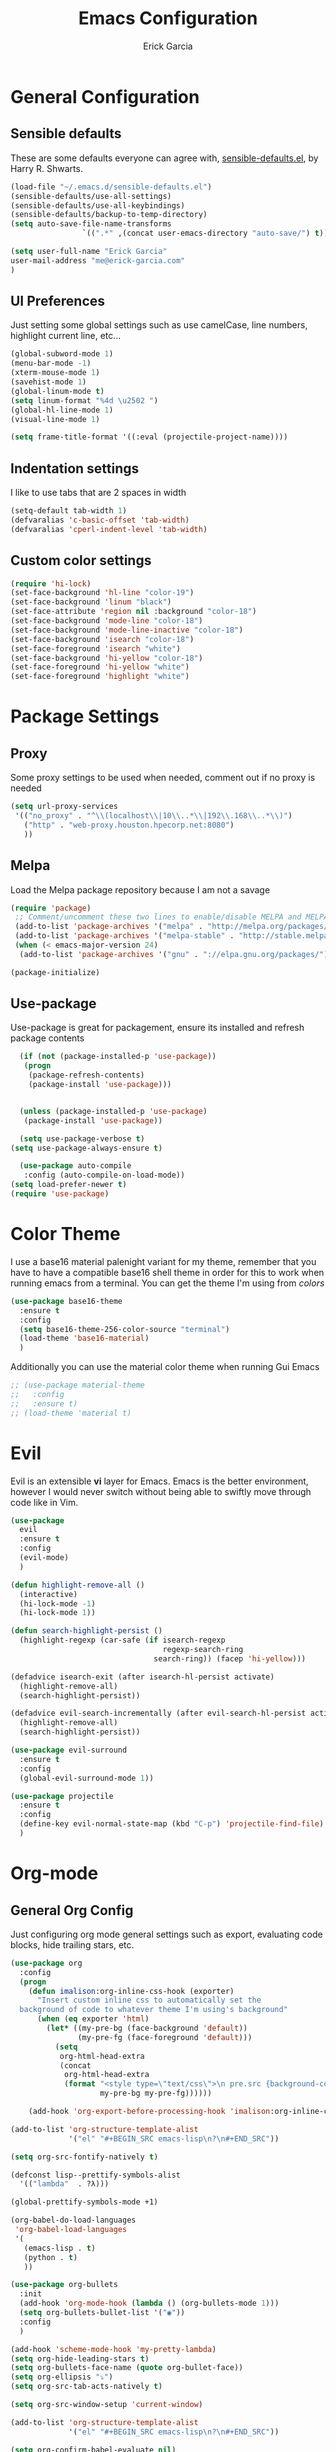 #+TITLE: Emacs Configuration
#+AUTHOR: Erick Garcia
#+EMAIL: me@erick-garcia.com
#+OPTIONS: toc:nil num:nil

* General Configuration
** Sensible defaults
These are some defaults everyone can agree with, [[https://github.com/hrs/sensible-defaults.el][sensible-defaults.el]], by Harry R. Shwarts.
#+BEGIN_SRC emacs-lisp
(load-file "~/.emacs.d/sensible-defaults.el")
(sensible-defaults/use-all-settings)
(sensible-defaults/use-all-keybindings)
(sensible-defaults/backup-to-temp-directory)
(setq auto-save-file-name-transforms
				`((".*" ,(concat user-emacs-directory "auto-save/") t)))
#+END_SRC

#+BEGIN_SRC emacs-lisp
(setq user-full-name "Erick Garcia"
user-mail-address "me@erick-garcia.com"
)
#+END_SRC
** UI Preferences
Just setting some global settings such as use camelCase, line numbers, highlight current line, etc...

#+BEGIN_SRC emacs-lisp
(global-subword-mode 1)
(menu-bar-mode -1)
(xterm-mouse-mode 1)
(savehist-mode 1)
(global-linum-mode t)
(setq linum-format "%4d \u2502 ")
(global-hl-line-mode 1)
(visual-line-mode 1)
#+END_SRC

#+BEGIN_SRC emacs-lisp
(setq frame-title-format '((:eval (projectile-project-name))))
#+END_SRC

** Indentation settings
I like to use tabs that are 2 spaces in width
#+BEGIN_SRC emacs-lisp
(setq-default tab-width 1)
(defvaralias 'c-basic-offset 'tab-width)
(defvaralias 'cperl-indent-level 'tab-width)
#+END_SRC

** Custom color settings
#+BEGIN_SRC emacs-lisp
(require 'hi-lock)
(set-face-background 'hl-line "color-19")
(set-face-background 'linum "black")
(set-face-attribute 'region nil :background "color-18")
(set-face-background 'mode-line "color-18")
(set-face-background 'mode-line-inactive "color-18")
(set-face-background 'isearch "color-18")
(set-face-foreground 'isearch "white")
(set-face-background 'hi-yellow "color-18")
(set-face-foreground 'hi-yellow "white")
(set-face-foreground 'highlight "white")
#+END_SRC

* Package Settings
** Proxy
Some proxy settings to be used when needed, comment out if no proxy is needed
#+BEGIN_SRC emacs-lisp
(setq url-proxy-services
 '(("no_proxy" . "^\\(localhost\\|10\\..*\\|192\\.168\\..*\\)")
   ("http" . "web-proxy.houston.hpecorp.net:8080")
   ))
#+END_SRC

** Melpa
Load the Melpa package repository because I am not a savage
#+BEGIN_SRC emacs-lisp
(require 'package)
 ;; Comment/uncomment these two lines to enable/disable MELPA and MELPA Stable as desired
 (add-to-list 'package-archives '("melpa" . "http://melpa.org/packages/") t)
 (add-to-list 'package-archives '("melpa-stable" . "http://stable.melpa.org/packages/") t)
 (when (< emacs-major-version 24)
  (add-to-list 'package-archives '("gnu" . "://elpa.gnu.org/packages/")))

(package-initialize)
#+END_SRC

** Use-package
  Use-package is great for packagement, ensure its installed and refresh package contents

#+BEGIN_SRC emacs-lisp
  (if (not (package-installed-p 'use-package))
   (progn
    (package-refresh-contents)
    (package-install 'use-package)))


  (unless (package-installed-p 'use-package)
   (package-install 'use-package))

  (setq use-package-verbose t)
(setq use-package-always-ensure t)

  (use-package auto-compile
   :config (auto-compile-on-load-mode))
(setq load-prefer-newer t)
(require 'use-package)
#+END_SRC

* Color Theme
I use a base16 material palenight variant for my theme, remember that you have to
have a compatible base16 shell theme in order for this to work when running emacs
from a terminal. You can get the theme I'm using from /colors/
#+BEGIN_SRC emacs-lisp
  (use-package base16-theme
    :ensure t
    :config
    (setq base16-theme-256-color-source "terminal")
    (load-theme 'base16-material)
    )
#+END_SRC
Additionally you can use the material color theme when running Gui Emacs
#+BEGIN_SRC emacs-lisp
  ;; (use-package material-theme
  ;;   :config
  ;;   :ensure t)
  ;; (load-theme 'material t)
#+END_SRC
* Evil
[[https://raw.githubusercontent.com/emacs-evil/evil/master/doc/logo.png]]

Evil is an extensible *vi* layer for Emacs. Emacs is the better environment, however I would never switch without
being able to swiftly move through code like in Vim.

#+BEGIN_SRC emacs-lisp
  (use-package
    evil
    :ensure t
    :config
    (evil-mode)
    )

  (defun highlight-remove-all ()
    (interactive)
    (hi-lock-mode -1)
    (hi-lock-mode 1))

  (defun search-highlight-persist ()
    (highlight-regexp (car-safe (if isearch-regexp
                                    regexp-search-ring
                                  search-ring)) (facep 'hi-yellow)))

  (defadvice isearch-exit (after isearch-hl-persist activate)
    (highlight-remove-all)
    (search-highlight-persist))

  (defadvice evil-search-incrementally (after evil-search-hl-persist activate)
    (highlight-remove-all)
    (search-highlight-persist))

  (use-package evil-surround
    :ensure t
    :config
    (global-evil-surround-mode 1))

  (use-package projectile
    :ensure t
    :config
    (define-key evil-normal-state-map (kbd "C-p") 'projectile-find-file)
    )
#+END_SRC

* Org-mode
** General Org Config
Just configuring org mode general settings such as export, evaluating code blocks, hide trailing stars, etc.
#+BEGIN_SRC emacs-lisp
  (use-package org
    :config
    (progn
      (defun imalison:org-inline-css-hook (exporter)
        "Insert custom inline css to automatically set the
    background of code to whatever theme I'm using's background"
        (when (eq exporter 'html)
          (let* ((my-pre-bg (face-background 'default))
                 (my-pre-fg (face-foreground 'default)))
            (setq
             org-html-head-extra
             (concat
              org-html-head-extra
              (format "<style type=\"text/css\">\n pre.src {background-color: #2c2c36; color: #959dcb;} pre.example { background-color: #2c2c36; color: #959dcb;} </style>\n"
                      my-pre-bg my-pre-fg))))))

      (add-hook 'org-export-before-processing-hook 'imalison:org-inline-css-hook)))

  (add-to-list 'org-structure-template-alist
               '("el" "#+BEGIN_SRC emacs-lisp\n?\n#+END_SRC"))

  (setq org-src-fontify-natively t)

  (defconst lisp--prettify-symbols-alist
    '(("lambda"  . ?λ)))

  (global-prettify-symbols-mode +1)

  (org-babel-do-load-languages
   'org-babel-load-languages
   '(
     (emacs-lisp . t)
     (python . t)
     ))

  (use-package org-bullets
    :init
    (add-hook 'org-mode-hook (lambda () (org-bullets-mode 1)))
    (setq org-bullets-bullet-list '("◉"))
    :config
    )

  (add-hook 'scheme-mode-hook 'my-pretty-lambda)
  (setq org-hide-leading-stars t)
  (setq org-bullets-face-name (quote org-bullet-face))
  (setq org-ellipsis "⤵")
  (setq org-src-tab-acts-natively t)

  (setq org-src-window-setup 'current-window)

  (add-to-list 'org-structure-template-alist
               '("el" "#+BEGIN_SRC emacs-lisp\n?\n#+END_SRC"))

  (setq org-confirm-babel-evaluate nil)
  (setq org-export-with-smart-quotes t)
  (setq org-html-htmlize-output-type `nil)
  ;;(add-hook 'org-mode-hook 'flyspell-mode)

  (use-package htmlize
    :ensure t
    )
#+END_SRC
** GTD (Getting Things Done)
Getting Things Done is a time management method, in short there are several lists:
1. inbox.org: All TODO's go to here first and it is constantly being refiled to other lists
2. gtd.org: All projects get sent here, these are usually lists with tags, contexts and multiple items.
3. someday.org: Items that are waiting on some other items, or don't have a fixed deadline go here.
4. tickler.org: Itmes with fixed deadlines get sent here, these are usually appointments, e.g: Dentist appointment

For a more detailed explanation go [[https://emacs.cafe/emacs/orgmode/gtd/2017/06/30/orgmode-gtd.html][here]]

#+BEGIN_SRC emacs-lisp
(setq org-hierarchical-todo-statistics nil)
  (defun org-file-path (filename)
    "Return the absolute address of an org file, given its relative name."
    (concat (file-name-as-directory org-directory) filename))

  (setq org-directory "~/org")
  (setq org-inbox-file "~/org/inbox.org")
  (setq org-archive-location
        (concat (org-file-path "archive.org") "::* From %s"))
#+END_SRC
*** Key bindings
Some keybindings for opening inbox, storing links, opening agenda, capturing some items based on the templates, and archiving a todo item
#+BEGIN_SRC emacs-lisp
  (global-set-key (kbd "C-c i") 'hrs/open-inbox-file)
  (global-set-key (kbd "C-c l") 'org-store-link) ;;Store current file path link
  (global-set-key (kbd "C-c a") 'org-agenda)
  (global-set-key (kbd "C-c c") 'org-capture)
  (define-key org-mode-map (kbd "C-c C-x C-s") 'hrs/mark-done-and-archive)
#+END_SRC
*** General org configuration
Just some general settings as setting the org-templates, agenda files, and refile targets.
#+BEGIN_SRC emacs-lisp
  (setq org-agenda-files '("~/org/inbox.org"
                           "~/org/gtd.org"
                           "~/org/tickler.org"
                           "~/org/someday.org"
                           ))

  (setq org-capture-templates '(("t" "Todo [inbox]" entry
                                 (file+headline "~/org/inbox.org" "Tasks")
                                 "* TODO %i%? [/]")
                                ("T" "Tickler" entry
                                 (file+headline "~/org/tickler.org" "Tickler")
                                 "* %i%? \n %U")))
  (setq org-todo-keywords '((sequence "TODO(t)" "WAITING(w)" "|" "DONE(d)" "CANCELLED(c)")))

  (setq org-tag-alist '(("@work" . ?w)
                        ("@home" . ?h)
                        ("@japanese" . ?j)
                        ("@download" . ?d)
                        ("@learning" . ?l)
                        ))

  (setq org-refile-targets '(("~/org/gtd.org" :maxlevel . 3)
                             ("~/org/someday.org" :level . 1)
                             ("~/org/tickler.org" :maxlevel . 2)))

  (setq org-outline-path-complete-in-steps nil)         ; Refile in a single go
  (setq org-refile-use-outline-path t)                  ; Show full paths for refiling

  (defun hrs/mark-done-and-archive ()
    "Mark the state of an org-mode item as DONE and archive it."
    (interactive)
    (org-todo 'done)
    (org-archive-subtree))

  (setq org-log-done 'time)

  (add-hook 'org-capture-mode-hook 'evil-insert-state)

  (defun hrs/open-inbox-file ()
    "Open the master org TODO list."
    (interactive)
    (find-file org-inbox-file)
    (flycheck-mode -1)
    (end-of-buffer))

#+END_SRC

* Other Packages
#+BEGIN_SRC emacs-lisp
  (use-package centered-cursor-mode
    :ensure t
    :config
    (global-centered-cursor-mode +1)
    )

  (use-package aggressive-indent
    :ensure t
    :config
    (add-hook 'emacs-lisp-mode-hook #'aggressive-indent-mode)
    (add-hook 'css-mode-hook #'aggressive-indent-mode)
    (add-to-list 'aggressive-indent-excluded-modes 'html-mode)
    )


  (use-package undo-tree
    :ensure t
    :config
    (setq undo-tree-auto-save-history t)
    )

  (use-package powerline
    :ensure t
    :config
    (set-face-background 'powerline-inactive1 "color-18")
    (set-face-background 'powerline-inactive2 "color-18")
    (set-face-background 'powerline-active2 "color-18")
    (powerline-center-evil-theme)

    ;; (use-package flycheck-color-mode-line
    ;;              :ensure t
    ;;              :config
    ;;              (add-hook 'flycheck-mode-hook 'flycheck-color-mode-line-mode))
    )

#+END_SRC

#+RESULTS:
: t

